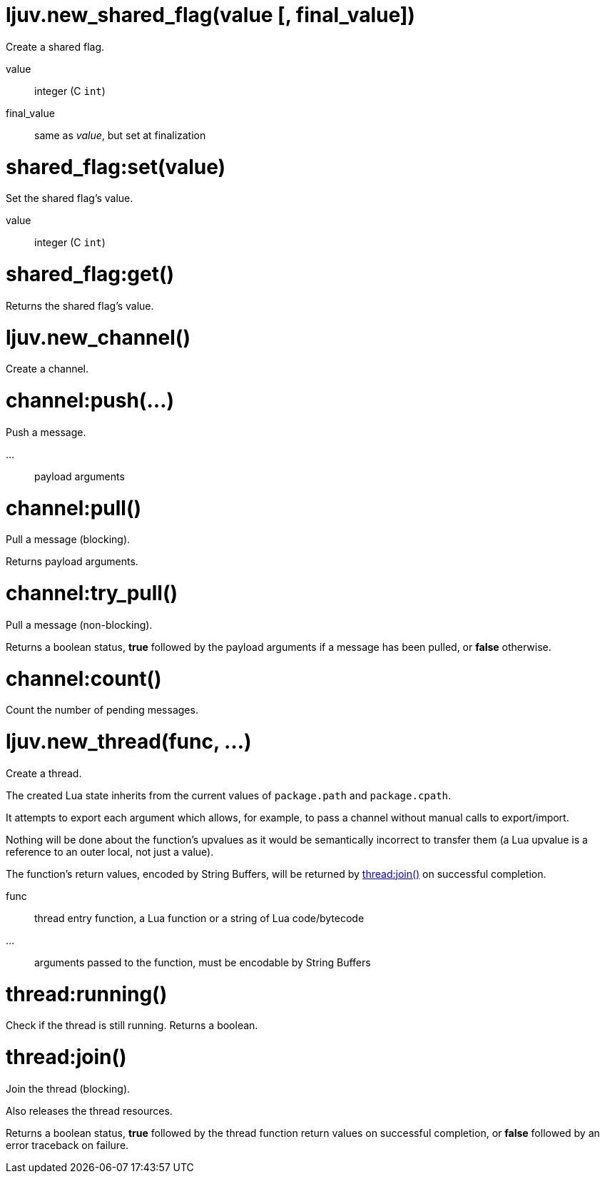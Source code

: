 
= ljuv.new_shared_flag(value [, final_value])

Create a shared flag.

value:: integer (C `int`)
final_value:: same as _value_, but set at finalization

= shared_flag:set(value)

Set the shared flag's value.

value:: integer (C `int`)

= shared_flag:get()

Returns the shared flag's value.

= ljuv.new_channel()

Create a channel.

= channel:push(...)

Push a message.

...:: payload arguments

= channel:pull()

Pull a message (blocking).

Returns payload arguments.

= channel:try_pull()

Pull a message (non-blocking).

Returns a boolean status, *true* followed by the payload arguments if a message has been pulled, or *false* otherwise.

= channel:count()

Count the number of pending messages.

= ljuv.new_thread(func, ...)

Create a thread.

The created Lua state inherits from the current values of `package.path` and `package.cpath`.

It attempts to export each argument which allows, for example, to pass a channel without manual calls to export/import.

Nothing will be done about the function's upvalues as it would be semantically incorrect to transfer them (a Lua upvalue is a reference to an outer local, not just a value).

The function's return values, encoded by String Buffers, will be returned by <<thread-join>> on successful completion.

func:: thread entry function, a Lua function or a string of Lua code/bytecode
...:: arguments passed to the function, must be encodable by String Buffers

= thread:running()

Check if the thread is still running. Returns a boolean.

[#thread-join]
= thread:join()

Join the thread (blocking).

Also releases the thread resources.

Returns a boolean status, *true* followed by the thread function return values on successful completion, or *false* followed by an error traceback on failure.
